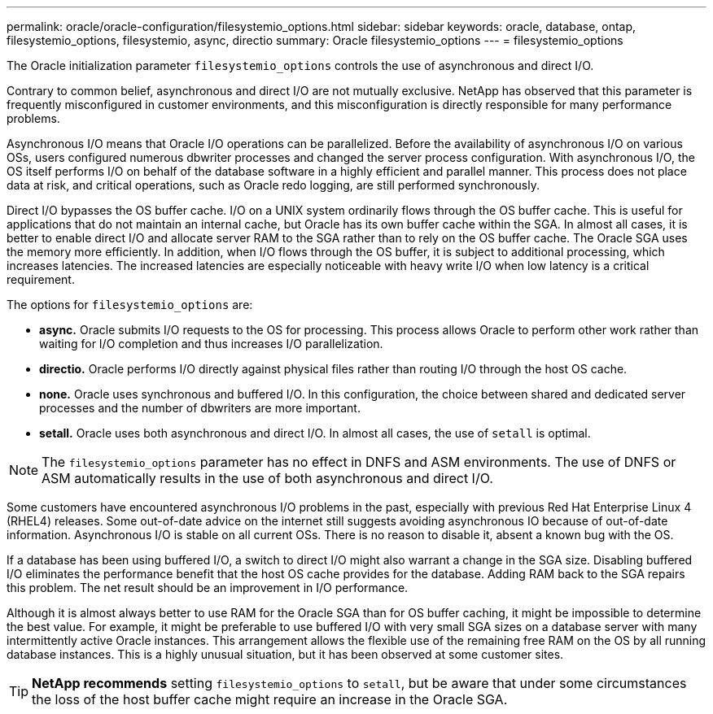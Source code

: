 ---
permalink: oracle/oracle-configuration/filesystemio_options.html
sidebar: sidebar
keywords: oracle, database, ontap, filesystemio_options, filesystemio, async, directio
summary: Oracle filesystemio_options
---
= filesystemio_options

:hardbreaks:
:nofooter:
:icons: font
:linkattrs:
:imagesdir: /media/

[.lead]
The Oracle initialization parameter `filesystemio_options` controls the use of asynchronous and direct I/O.

Contrary to common belief, asynchronous and direct I/O are not mutually exclusive. NetApp has observed that this parameter is frequently misconfigured in customer environments, and this misconfiguration is directly responsible for many performance problems.

Asynchronous I/O means that Oracle I/O operations can be parallelized. Before the availability of asynchronous I/O on various OSs, users configured numerous dbwriter processes and changed the server process configuration. With asynchronous I/O, the OS itself performs I/O on behalf of the database software in a highly efficient and parallel manner. This process does not place data at risk, and critical operations, such as Oracle redo logging, are still performed synchronously.

Direct I/O bypasses the OS buffer cache. I/O on a UNIX system ordinarily flows through the OS buffer cache. This is useful for applications that do not maintain an internal cache, but Oracle has its own buffer cache within the SGA. In almost all cases, it is better to enable direct I/O and allocate server RAM to the SGA rather than to rely on the OS buffer cache. The Oracle SGA uses the memory more efficiently. In addition, when I/O flows through the OS buffer, it is subject to additional processing, which increases latencies. The increased latencies are especially noticeable with heavy write I/O when low latency is a critical requirement.

The options for `filesystemio_options` are:

* *async.* Oracle submits I/O requests to the OS for processing. This process allows Oracle to perform other work rather than waiting for I/O completion and thus increases I/O parallelization.
* *directio.* Oracle performs I/O directly against physical files rather than routing I/O through the host OS cache.
* *none.* Oracle uses synchronous and buffered I/O. In this configuration, the choice between shared and dedicated server processes and the number of dbwriters are more important.
* *setall.* Oracle uses both asynchronous and direct I/O. In almost all cases, the use of `setall` is optimal.

[NOTE]
The `filesystemio_options` parameter has no effect in DNFS and ASM environments. The use of DNFS or ASM automatically results in the use of both asynchronous and direct I/O.

Some customers have encountered asynchronous I/O problems in the past, especially with previous Red Hat Enterprise Linux 4 (RHEL4) releases. Some out-of-date advice on the internet still suggests avoiding asynchronous IO because of out-of-date information. Asynchronous I/O is stable on all current OSs. There is no reason to disable it, absent a known bug with the OS. 

If a database has been using buffered I/O, a switch to direct I/O might also warrant a change in the SGA size. Disabling buffered I/O eliminates the performance benefit that the host OS cache provides for the database. Adding RAM back to the SGA repairs this problem. The net result should be an improvement in I/O performance.

Although it is almost always better to use RAM for the Oracle SGA than for OS buffer caching, it might be impossible to determine the best value. For example, it might be preferable to use buffered I/O with very small SGA sizes on a database server with many intermittently active Oracle instances. This arrangement allows the flexible use of the remaining free RAM on the OS by all running database instances. This is a highly unusual situation, but it has been observed at some customer sites.

[TIP]
*NetApp recommends* setting `filesystemio_options` to `setall`, but be aware that under some circumstances the loss of the host buffer cache might require an increase in the Oracle SGA.

